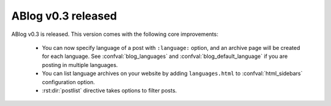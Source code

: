 ABlog v0.3 released
===================

.. post:: Sep 15, 2014
   :author: Ahmet
   :category: Release
   :location: SF


ABlog v0.3 is released. This version comes with the following core
improvements:

  * You can now specify language of a post with ``:language:`` option,
    and an archive page will be created for each language.
    See :confval:`blog_languages` and :confval:`blog_default_language`
    if you are posting in multiple languages.

  * You can list language archives on your website by adding
    ``languages.html`` to :confval:`html_sidebars` configuration option.

  * :rst:dir:`postlist` directive takes options to filter posts.